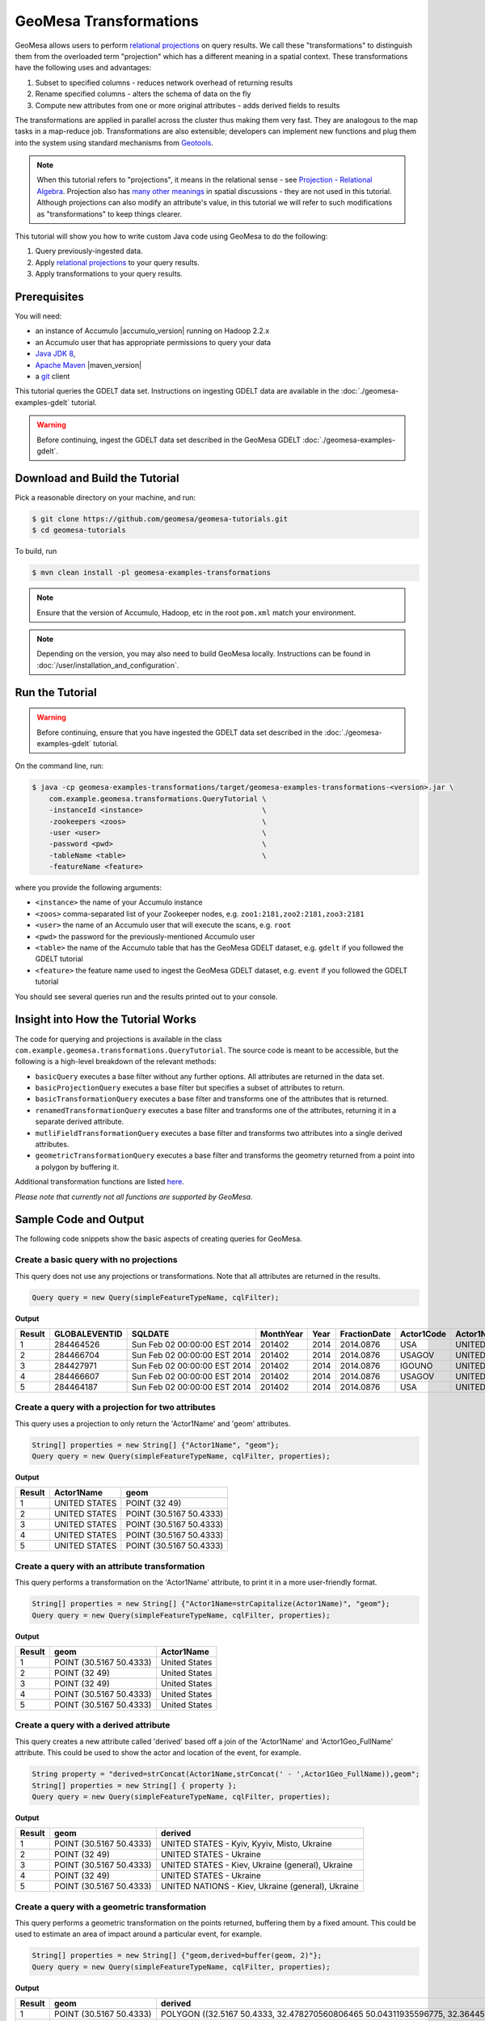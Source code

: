 GeoMesa Transformations
=======================

GeoMesa allows users to perform `relational
projections <http://en.wikipedia.org/wiki/Projection_%28relational_algebra%29>`__
on query results. We call these "transformations" to distinguish them
from the overloaded term "projection" which has a different meaning in a
spatial context. These transformations have the following uses and
advantages:

1. Subset to specified columns - reduces network overhead of returning
   results
2. Rename specified columns - alters the schema of data on the fly
3. Compute new attributes from one or more original attributes - adds
   derived fields to results

The transformations are applied in parallel across the cluster thus
making them very fast. They are analogous to the map tasks in a
map-reduce job. Transformations are also extensible; developers can
implement new functions and plug them into the system using standard
mechanisms from `Geotools <http://www.geotools.org/>`__.

.. note::

    When this tutorial refers to "projections", it means in the
    relational sense - see `Projection - Relational
    Algebra <http://en.wikipedia.org/wiki/Projection_(relational_algebra)>`__.
    Projection also has `many other
    meanings <http://en.wikipedia.org/wiki/Projection_(disambiguation)>`__
    in spatial discussions - they are not used in this tutorial. Although
    projections can also modify an attribute's value, in this tutorial we
    will refer to such modifications as "transformations" to keep things
    clearer.

This tutorial will show you how to write custom Java code using GeoMesa
to do the following:

1. Query previously-ingested data.
2. Apply `relational
   projections <http://en.wikipedia.org/wiki/Projection_%28relational_algebra%29>`__
   to your query results.
3. Apply transformations to your query results.

Prerequisites
-------------

You will need:

-  an instance of Accumulo |accumulo_version| running on Hadoop 2.2.x
-  an Accumulo user that has appropriate permissions to query your data
-  `Java JDK 8 <http://www.oracle.com/technetwork/java/javase/downloads/index.html>`__,
-  `Apache Maven <http://maven.apache.org/>`__ |maven_version|
-  a `git <http://git-scm.com/>`__ client

This tutorial queries the GDELT data set. Instructions on ingesting
GDELT data are available in the :doc:`./geomesa-examples-gdelt` tutorial.

.. warning::

    Before continuing, ingest the GDELT data set described in
    the GeoMesa GDELT :doc:`./geomesa-examples-gdelt`.

Download and Build the Tutorial
-------------------------------

Pick a reasonable directory on your machine, and run:

.. code-block:: bash

    $ git clone https://github.com/geomesa/geomesa-tutorials.git
    $ cd geomesa-tutorials

To build, run

.. code-block:: bash

    $ mvn clean install -pl geomesa-examples-transformations

.. note::

    Ensure that the version of Accumulo, Hadoop, etc in
    the root ``pom.xml`` match your environment.

.. note::

    Depending on the version, you may also need to build
    GeoMesa locally. Instructions can be found in
    :doc:`/user/installation_and_configuration`.

Run the Tutorial
----------------

.. warning::

    Before continuing, ensure that you have ingested the GDELT
    data set described in the :doc:`./geomesa-examples-gdelt`
    tutorial.

On the command line, run:

.. code-block:: bash

    $ java -cp geomesa-examples-transformations/target/geomesa-examples-transformations-<version>.jar \
        com.example.geomesa.transformations.QueryTutorial \
        -instanceId <instance>                            \
        -zookeepers <zoos>                                \
        -user <user>                                      \
        -password <pwd>                                   \
        -tableName <table>                                \
        -featureName <feature>

where you provide the following arguments:

-  ``<instance>`` the name of your Accumulo instance
-  ``<zoos>`` comma-separated list of your Zookeeper nodes, e.g.
   ``zoo1:2181,zoo2:2181,zoo3:2181``
-  ``<user>`` the name of an Accumulo user that will execute the scans,
   e.g. ``root``
-  ``<pwd>`` the password for the previously-mentioned Accumulo user
-  ``<table>`` the name of the Accumulo table that has the GeoMesa GDELT
   dataset, e.g. ``gdelt`` if you followed the GDELT tutorial
-  ``<feature>`` the feature name used to ingest the GeoMesa GDELT
   dataset, e.g. ``event`` if you followed the GDELT tutorial

You should see several queries run and the results printed out to your
console.

Insight into How the Tutorial Works
-----------------------------------

The code for querying and projections is available in the class
``com.example.geomesa.transformations.QueryTutorial``. The source code
is meant to be accessible, but the following is a high-level breakdown
of the relevant methods:

-  ``basicQuery`` executes a base filter without any further options.
   All attributes are returned in the data set.
-  ``basicProjectionQuery`` executes a base filter but specifies a
   subset of attributes to return.
-  ``basicTransformationQuery`` executes a base filter and transforms
   one of the attributes that is returned.
-  ``renamedTransformationQuery`` executes a base filter and transforms
   one of the attributes, returning it in a separate derived attribute.
-  ``mutliFieldTransformationQuery`` executes a base filter and
   transforms two attributes into a single derived attributes.
-  ``geometricTransformationQuery`` executes a base filter and
   transforms the geometry returned from a point into a polygon by
   buffering it.

Additional transformation functions are listed
`here <http://docs.geotools.org/latest/userguide/library/main/filter.html>`__.

*Please note that currently not all functions are supported by GeoMesa.*

Sample Code and Output
----------------------

The following code snippets show the basic aspects of creating queries
for GeoMesa.

Create a basic query with no projections
^^^^^^^^^^^^^^^^^^^^^^^^^^^^^^^^^^^^^^^^

This query does not use any projections or transformations. Note that
all attributes are returned in the results.

.. code-block:: java

    Query query = new Query(simpleFeatureTypeName, cqlFilter);

**Output**

+----------+-----------------+--------------------------------+-------------+--------+----------------+--------------+------------------+---------------------+------------------------+--------------------+-----------------------+-----------------------+-------------------+-------------------+-------------------+--------------+-----------------+---------------------+------------------------+--------------------+-----------------------+-----------------------+-------------------+-------------------+-------------------+---------------+-------------+-----------------+-----------------+-------------+------------------+---------------+--------------+---------------+-------------+-------------------+------------------------------------+--------------------------+-----------------------+------------------+-------------------+------------------------+-------------------+------------------------------------+--------------------------+-----------------------+------------------+-------------------+------------------------+-------------------+------------------------------------+--------------------------+-----------------------+------------------+-------------------+------------------------+-------------+---------------------------+
| Result   | GLOBALEVENTID   | SQLDATE                        | MonthYear   | Year   | FractionDate   | Actor1Code   | Actor1Name       | Actor1CountryCode   | Actor1KnownGroupCode   | Actor1EthnicCode   | Actor1Religion1Code   | Actor1Religion2Code   | Actor1Type1Code   | Actor1Type2Code   | Actor1Type3Code   | Actor2Code   | Actor2Name      | Actor2CountryCode   | Actor2KnownGroupCode   | Actor2EthnicCode   | Actor2Religion1Code   | Actor2Religion2Code   | Actor2Type1Code   | Actor2Type2Code   | Actor2Type3Code   | IsRootEvent   | EventCode   | EventBaseCode   | EventRootCode   | QuadClass   | GoldsteinScale   | NumMentions   | NumSources   | NumArticles   | AvgTone     | Actor1Geo\_Type   | Actor1Geo\_FullName                | Actor1Geo\_CountryCode   | Actor1Geo\_ADM1Code   | Actor1Geo\_Lat   | Actor1Geo\_Long   | Actor1Geo\_FeatureID   | Actor2Geo\_Type   | Actor2Geo\_FullName                | Actor2Geo\_CountryCode   | Actor2Geo\_ADM1Code   | Actor2Geo\_Lat   | Actor2Geo\_Long   | Actor2Geo\_FeatureID   | ActionGeo\_Type   | ActionGeo\_FullName                | ActionGeo\_CountryCode   | ActionGeo\_ADM1Code   | ActionGeo\_Lat   | ActionGeo\_Long   | ActionGeo\_FeatureID   | DATEADDED   | geom                      |
+==========+=================+================================+=============+========+================+==============+==================+=====================+========================+====================+=======================+=======================+===================+===================+===================+==============+=================+=====================+========================+====================+=======================+=======================+===================+===================+===================+===============+=============+=================+=================+=============+==================+===============+==============+===============+=============+===================+====================================+==========================+=======================+==================+===================+========================+===================+====================================+==========================+=======================+==================+===================+========================+===================+====================================+==========================+=======================+==================+===================+========================+=============+===========================+
| 1        | 284464526       | Sun Feb 02 00:00:00 EST 2014   | 201402      | 2014   | 2014.0876      | USA          | UNITED STATES    | USA                 |                        |                    |                       |                       |                   |                   |                   | USAGOV       | UNITED STATES   | USA                 |                        |                    |                       |                       | GOV               |                   |                   | 0             | 010         | 010             | 01              | 1           | 0.0              | 2             | 1            | 2             | 2.6362038   | 4                 | Kyiv, Kyyiv, Misto, Ukraine        | UP                       | UP12                  | 50.4333          | 30.5167           | -1044367               | 1                 | United States                      | US                       | US                    | 38.0             | -97.0             | null                   | 1                 | United States                      | US                       | US                    | 38.0             | -97.0             | null                   | 20140202    | POINT (30.5167 50.4333)   |
+----------+-----------------+--------------------------------+-------------+--------+----------------+--------------+------------------+---------------------+------------------------+--------------------+-----------------------+-----------------------+-------------------+-------------------+-------------------+--------------+-----------------+---------------------+------------------------+--------------------+-----------------------+-----------------------+-------------------+-------------------+-------------------+---------------+-------------+-----------------+-----------------+-------------+------------------+---------------+--------------+---------------+-------------+-------------------+------------------------------------+--------------------------+-----------------------+------------------+-------------------+------------------------+-------------------+------------------------------------+--------------------------+-----------------------+------------------+-------------------+------------------------+-------------------+------------------------------------+--------------------------+-----------------------+------------------+-------------------+------------------------+-------------+---------------------------+
| 2        | 284466704       | Sun Feb 02 00:00:00 EST 2014   | 201402      | 2014   | 2014.0876      | USAGOV       | UNITED STATES    | USA                 |                        |                    |                       |                       | GOV               |                   |                   | USA          | UNITED STATES   | USA                 |                        |                    |                       |                       |                   |                   |                   | 1             | 036         | 036             | 03              | 1           | 4.0              | 4             | 1            | 4             | 1.5810276   | 1                 | Ukraine                            | UP                       | UP                    | 49.0             | 32.0              | null                   | 1                 | Ukraine                            | UP                       | UP                    | 49.0             | 32.0              | null                   | 1                 | Ukraine                            | UP                       | UP                    | 49.0             | 32.0              | null                   | 20140202    | POINT (32 49)             |
+----------+-----------------+--------------------------------+-------------+--------+----------------+--------------+------------------+---------------------+------------------------+--------------------+-----------------------+-----------------------+-------------------+-------------------+-------------------+--------------+-----------------+---------------------+------------------------+--------------------+-----------------------+-----------------------+-------------------+-------------------+-------------------+---------------+-------------+-----------------+-----------------+-------------+------------------+---------------+--------------+---------------+-------------+-------------------+------------------------------------+--------------------------+-----------------------+------------------+-------------------+------------------------+-------------------+------------------------------------+--------------------------+-----------------------+------------------+-------------------+------------------------+-------------------+------------------------------------+--------------------------+-----------------------+------------------+-------------------+------------------------+-------------+---------------------------+
| 3        | 284427971       | Sun Feb 02 00:00:00 EST 2014   | 201402      | 2014   | 2014.0876      | IGOUNO       | UNITED NATIONS   |                     | UNO                    |                    |                       |                       | IGO               |                   |                   | USA          | UNITED STATES   | USA                 |                        |                    |                       |                       |                   |                   |                   | 0             | 012         | 012             | 01              | 1           | -0.4             | 27            | 3            | 27            | 1.0064903   | 4                 | Kiev, Ukraine (general), Ukraine   | UP                       | UP00                  | 50.4333          | 30.5167           | -1044367               | 4                 | Kiev, Ukraine (general), Ukraine   | UP                       | UP00                  | 50.4333          | 30.5167           | -1044367               | 4                 | Kiev, Ukraine (general), Ukraine   | UP                       | UP00                  | 50.4333          | 30.5167           | -1044367               | 20140202    | POINT (30.5167 50.4333)   |
+----------+-----------------+--------------------------------+-------------+--------+----------------+--------------+------------------+---------------------+------------------------+--------------------+-----------------------+-----------------------+-------------------+-------------------+-------------------+--------------+-----------------+---------------------+------------------------+--------------------+-----------------------+-----------------------+-------------------+-------------------+-------------------+---------------+-------------+-----------------+-----------------+-------------+------------------+---------------+--------------+---------------+-------------+-------------------+------------------------------------+--------------------------+-----------------------+------------------+-------------------+------------------------+-------------------+------------------------------------+--------------------------+-----------------------+------------------+-------------------+------------------------+-------------------+------------------------------------+--------------------------+-----------------------+------------------+-------------------+------------------------+-------------+---------------------------+
| 4        | 284466607       | Sun Feb 02 00:00:00 EST 2014   | 201402      | 2014   | 2014.0876      | USAGOV       | UNITED STATES    | USA                 |                        |                    |                       |                       | GOV               |                   |                   | UKR          | UKRAINE         | UKR                 |                        |                    |                       |                       |                   |                   |                   | 1             | 100         | 100             | 10              | 3           | -5.0             | 2             | 1            | 2             | 7.826087    | 1                 | Ukraine                            | UP                       | UP                    | 49.0             | 32.0              | null                   | 1                 | Ukraine                            | UP                       | UP                    | 49.0             | 32.0              | null                   | 1                 | Ukraine                            | UP                       | UP                    | 49.0             | 32.0              | null                   | 20140202    | POINT (32 49)             |
+----------+-----------------+--------------------------------+-------------+--------+----------------+--------------+------------------+---------------------+------------------------+--------------------+-----------------------+-----------------------+-------------------+-------------------+-------------------+--------------+-----------------+---------------------+------------------------+--------------------+-----------------------+-----------------------+-------------------+-------------------+-------------------+---------------+-------------+-----------------+-----------------+-------------+------------------+---------------+--------------+---------------+-------------+-------------------+------------------------------------+--------------------------+-----------------------+------------------+-------------------+------------------------+-------------------+------------------------------------+--------------------------+-----------------------+------------------+-------------------+------------------------+-------------------+------------------------------------+--------------------------+-----------------------+------------------+-------------------+------------------------+-------------+---------------------------+
| 5        | 284464187       | Sun Feb 02 00:00:00 EST 2014   | 201402      | 2014   | 2014.0876      | USA          | UNITED STATES    | USA                 |                        |                    |                       |                       |                   |                   |                   | UKR          | UKRAINE         | UKR                 |                        |                    |                       |                       |                   |                   |                   | 0             | 111         | 111             | 11              | 3           | -2.0             | 5             | 1            | 5             | 1.4492754   | 4                 | Kiev, Ukraine (general), Ukraine   | UP                       | UP00                  | 50.4333          | 30.5167           | -1044367               | 4                 | Kiev, Ukraine (general), Ukraine   | UP                       | UP00                  | 50.4333          | 30.5167           | -1044367               | 4                 | Kiev, Ukraine (general), Ukraine   | UP                       | UP00                  | 50.4333          | 30.5167           | -1044367               | 20140202    | POINT (30.5167 50.4333)   |
+----------+-----------------+--------------------------------+-------------+--------+----------------+--------------+------------------+---------------------+------------------------+--------------------+-----------------------+-----------------------+-------------------+-------------------+-------------------+--------------+-----------------+---------------------+------------------------+--------------------+-----------------------+-----------------------+-------------------+-------------------+-------------------+---------------+-------------+-----------------+-----------------+-------------+------------------+---------------+--------------+---------------+-------------+-------------------+------------------------------------+--------------------------+-----------------------+------------------+-------------------+------------------------+-------------------+------------------------------------+--------------------------+-----------------------+------------------+-------------------+------------------------+-------------------+------------------------------------+--------------------------+-----------------------+------------------+-------------------+------------------------+-------------+---------------------------+

Create a query with a projection for two attributes
^^^^^^^^^^^^^^^^^^^^^^^^^^^^^^^^^^^^^^^^^^^^^^^^^^^

This query uses a projection to only return the 'Actor1Name' and 'geom'
attributes.

.. code-block:: java

    String[] properties = new String[] {"Actor1Name", "geom"};
    Query query = new Query(simpleFeatureTypeName, cqlFilter, properties);

**Output**

+----------+-----------------+---------------------------+
| Result   | Actor1Name      | geom                      |
+==========+=================+===========================+
| 1        | UNITED STATES   | POINT (32 49)             |
+----------+-----------------+---------------------------+
| 2        | UNITED STATES   | POINT (30.5167 50.4333)   |
+----------+-----------------+---------------------------+
| 3        | UNITED STATES   | POINT (30.5167 50.4333)   |
+----------+-----------------+---------------------------+
| 4        | UNITED STATES   | POINT (30.5167 50.4333)   |
+----------+-----------------+---------------------------+
| 5        | UNITED STATES   | POINT (30.5167 50.4333)   |
+----------+-----------------+---------------------------+

Create a query with an attribute transformation
^^^^^^^^^^^^^^^^^^^^^^^^^^^^^^^^^^^^^^^^^^^^^^^

This query performs a transformation on the 'Actor1Name' attribute, to
print it in a more user-friendly format.

.. code-block:: java

    String[] properties = new String[] {"Actor1Name=strCapitalize(Actor1Name)", "geom"};
    Query query = new Query(simpleFeatureTypeName, cqlFilter, properties);

**Output**

+----------+---------------------------+-----------------+
| Result   | geom                      | Actor1Name      |
+==========+===========================+=================+
| 1        | POINT (30.5167 50.4333)   | United States   |
+----------+---------------------------+-----------------+
| 2        | POINT (32 49)             | United States   |
+----------+---------------------------+-----------------+
| 3        | POINT (32 49)             | United States   |
+----------+---------------------------+-----------------+
| 4        | POINT (30.5167 50.4333)   | United States   |
+----------+---------------------------+-----------------+
| 5        | POINT (30.5167 50.4333)   | United States   |
+----------+---------------------------+-----------------+

Create a query with a derived attribute
^^^^^^^^^^^^^^^^^^^^^^^^^^^^^^^^^^^^^^^

This query creates a new attribute called 'derived' based off a join of
the 'Actor1Name' and 'Actor1Geo\_FullName' attribute. This could be used
to show the actor and location of the event, for example.

.. code-block:: java

    String property = "derived=strConcat(Actor1Name,strConcat(' - ',Actor1Geo_FullName)),geom";
    String[] properties = new String[] { property };
    Query query = new Query(simpleFeatureTypeName, cqlFilter, properties);

**Output**

+----------+---------------------------+-----------------------------------------------------+
| Result   | geom                      | derived                                             |
+==========+===========================+=====================================================+
| 1        | POINT (30.5167 50.4333)   | UNITED STATES - Kyiv, Kyyiv, Misto, Ukraine         |
+----------+---------------------------+-----------------------------------------------------+
| 2        | POINT (32 49)             | UNITED STATES - Ukraine                             |
+----------+---------------------------+-----------------------------------------------------+
| 3        | POINT (30.5167 50.4333)   | UNITED STATES - Kiev, Ukraine (general), Ukraine    |
+----------+---------------------------+-----------------------------------------------------+
| 4        | POINT (32 49)             | UNITED STATES - Ukraine                             |
+----------+---------------------------+-----------------------------------------------------+
| 5        | POINT (30.5167 50.4333)   | UNITED NATIONS - Kiev, Ukraine (general), Ukraine   |
+----------+---------------------------+-----------------------------------------------------+

Create a query with a geometric transformation
^^^^^^^^^^^^^^^^^^^^^^^^^^^^^^^^^^^^^^^^^^^^^^

This query performs a geometric transformation on the points returned,
buffering them by a fixed amount. This could be used to estimate an area
of impact around a particular event, for example.

.. code-block:: java

    String[] properties = new String[] {"geom,derived=buffer(geom, 2)"};
    Query query = new Query(simpleFeatureTypeName, cqlFilter, properties);

**Output**

+----------+---------------------------+--------------------------------------------------------------------------------------------------------------------------------------------------------------------------------------------------------------------------------------------------------------------------------------------------------------------------------------------------------------------------------------------------------------------------------------------------------------------------------------------------------------------------------------------------------------------------------------------------------------------------------------------------------------------------------------------------------------------------------------------------------------------------------------------------------------------------------------------------------------------------------------------------------------------------------------------------------------------------------------------------------------------------------------------------------------------------------------------------------------------------------------------------------------------------------------------------------+
| Result   | geom                      | derived                                                                                                                                                                                                                                                                                                                                                                                                                                                                                                                                                                                                                                                                                                                                                                                                                                                                                                                                                                                                                                                                                                                                                                                                |
+==========+===========================+========================================================================================================================================================================================================================================================================================================================================================================================================================================================================================================================================================================================================================================================================================================================================================================================================================================================================================================================================================================================================================================================================================================================================================================================================+
| 1        | POINT (30.5167 50.4333)   | POLYGON ((32.5167 50.4333, 32.478270560806465 50.04311935596775, 32.36445906502257 49.66793313526982, 32.17963922460509 49.3221595339608, 31.930913562373096 49.01908643762691, 31.627840466039206 48.77036077539491, 31.28206686473018 48.58554093497743, 30.906880644032256 48.47172943919354, 30.5167 48.4333, 30.126519355967744 48.47172943919354, 29.75133313526982 48.58554093497743, 29.405559533960798 48.77036077539491, 29.102486437626904 49.01908643762691, 28.85376077539491 49.3221595339608, 28.668940934977428 49.66793313526983, 28.55512943919354 50.04311935596775, 28.5167 50.4333, 28.55512943919354 50.82348064403226, 28.668940934977428 51.198666864730185, 28.85376077539491 51.54444046603921, 29.102486437626908 51.8475135623731, 29.405559533960798 52.09623922460509, 29.751333135269824 52.281059065022575, 30.126519355967748 52.39487056080647, 30.516700000000004 52.4333, 30.906880644032263 52.39487056080646, 31.282066864730186 52.281059065022575, 31.62784046603921 52.09623922460509, 31.9309135623731 51.847513562373095, 32.1796392246051 51.5444404660392, 32.36445906502258 51.19866686473018, 32.478270560806465 50.82348064403225, 32.5167 50.4333))   |
+----------+---------------------------+--------------------------------------------------------------------------------------------------------------------------------------------------------------------------------------------------------------------------------------------------------------------------------------------------------------------------------------------------------------------------------------------------------------------------------------------------------------------------------------------------------------------------------------------------------------------------------------------------------------------------------------------------------------------------------------------------------------------------------------------------------------------------------------------------------------------------------------------------------------------------------------------------------------------------------------------------------------------------------------------------------------------------------------------------------------------------------------------------------------------------------------------------------------------------------------------------------+
| 2        | POINT (30.5167 50.4333)   | POLYGON ((32.5167 50.4333, 32.478270560806465 50.04311935596775, 32.36445906502257 49.66793313526982, 32.17963922460509 49.3221595339608, 31.930913562373096 49.01908643762691, 31.627840466039206 48.77036077539491, 31.28206686473018 48.58554093497743, 30.906880644032256 48.47172943919354, 30.5167 48.4333, 30.126519355967744 48.47172943919354, 29.75133313526982 48.58554093497743, 29.405559533960798 48.77036077539491, 29.102486437626904 49.01908643762691, 28.85376077539491 49.3221595339608, 28.668940934977428 49.66793313526983, 28.55512943919354 50.04311935596775, 28.5167 50.4333, 28.55512943919354 50.82348064403226, 28.668940934977428 51.198666864730185, 28.85376077539491 51.54444046603921, 29.102486437626908 51.8475135623731, 29.405559533960798 52.09623922460509, 29.751333135269824 52.281059065022575, 30.126519355967748 52.39487056080647, 30.516700000000004 52.4333, 30.906880644032263 52.39487056080646, 31.282066864730186 52.281059065022575, 31.62784046603921 52.09623922460509, 31.9309135623731 51.847513562373095, 32.1796392246051 51.5444404660392, 32.36445906502258 51.19866686473018, 32.478270560806465 50.82348064403225, 32.5167 50.4333))   |
+----------+---------------------------+--------------------------------------------------------------------------------------------------------------------------------------------------------------------------------------------------------------------------------------------------------------------------------------------------------------------------------------------------------------------------------------------------------------------------------------------------------------------------------------------------------------------------------------------------------------------------------------------------------------------------------------------------------------------------------------------------------------------------------------------------------------------------------------------------------------------------------------------------------------------------------------------------------------------------------------------------------------------------------------------------------------------------------------------------------------------------------------------------------------------------------------------------------------------------------------------------------+
| 3        | POINT (32 49)             | POLYGON ((34 49, 33.961570560806464 48.609819355967744, 33.84775906502257 48.23463313526982, 33.66293922460509 47.8888595339608, 33.41421356237309 47.58578643762691, 33.1111404660392 47.33706077539491, 32.76536686473018 47.15224093497743, 32.390180644032256 47.038429439193536, 32 47, 31.609819355967744 47.038429439193536, 31.23463313526982 47.15224093497743, 30.888859533960797 47.33706077539491, 30.585786437626904 47.58578643762691, 30.33706077539491 47.8888595339608, 30.152240934977428 48.234633135269824, 30.03842943919354 48.609819355967744, 30 49, 30.03842943919354 49.390180644032256, 30.152240934977428 49.76536686473018, 30.33706077539491 50.11114046603921, 30.585786437626908 50.4142135623731, 30.888859533960797 50.66293922460509, 31.234633135269824 50.84775906502257, 31.609819355967748 50.961570560806464, 32.00000000000001 51, 32.39018064403226 50.96157056080646, 32.76536686473018 50.84775906502257, 33.11114046603921 50.66293922460509, 33.4142135623731 50.41421356237309, 33.6629392246051 50.111140466039195, 33.84775906502258 49.765366864730176, 33.961570560806464 49.39018064403225, 34 49))                                                |
+----------+---------------------------+--------------------------------------------------------------------------------------------------------------------------------------------------------------------------------------------------------------------------------------------------------------------------------------------------------------------------------------------------------------------------------------------------------------------------------------------------------------------------------------------------------------------------------------------------------------------------------------------------------------------------------------------------------------------------------------------------------------------------------------------------------------------------------------------------------------------------------------------------------------------------------------------------------------------------------------------------------------------------------------------------------------------------------------------------------------------------------------------------------------------------------------------------------------------------------------------------------+
| 4        | POINT (30.5167 50.4333)   | POLYGON ((32.5167 50.4333, 32.478270560806465 50.04311935596775, 32.36445906502257 49.66793313526982, 32.17963922460509 49.3221595339608, 31.930913562373096 49.01908643762691, 31.627840466039206 48.77036077539491, 31.28206686473018 48.58554093497743, 30.906880644032256 48.47172943919354, 30.5167 48.4333, 30.126519355967744 48.47172943919354, 29.75133313526982 48.58554093497743, 29.405559533960798 48.77036077539491, 29.102486437626904 49.01908643762691, 28.85376077539491 49.3221595339608, 28.668940934977428 49.66793313526983, 28.55512943919354 50.04311935596775, 28.5167 50.4333, 28.55512943919354 50.82348064403226, 28.668940934977428 51.198666864730185, 28.85376077539491 51.54444046603921, 29.102486437626908 51.8475135623731, 29.405559533960798 52.09623922460509, 29.751333135269824 52.281059065022575, 30.126519355967748 52.39487056080647, 30.516700000000004 52.4333, 30.906880644032263 52.39487056080646, 31.282066864730186 52.281059065022575, 31.62784046603921 52.09623922460509, 31.9309135623731 51.847513562373095, 32.1796392246051 51.5444404660392, 32.36445906502258 51.19866686473018, 32.478270560806465 50.82348064403225, 32.5167 50.4333))   |
+----------+---------------------------+--------------------------------------------------------------------------------------------------------------------------------------------------------------------------------------------------------------------------------------------------------------------------------------------------------------------------------------------------------------------------------------------------------------------------------------------------------------------------------------------------------------------------------------------------------------------------------------------------------------------------------------------------------------------------------------------------------------------------------------------------------------------------------------------------------------------------------------------------------------------------------------------------------------------------------------------------------------------------------------------------------------------------------------------------------------------------------------------------------------------------------------------------------------------------------------------------------+
| 5        | POINT (30.5167 50.4333)   | POLYGON ((32.5167 50.4333, 32.478270560806465 50.04311935596775, 32.36445906502257 49.66793313526982, 32.17963922460509 49.3221595339608, 31.930913562373096 49.01908643762691, 31.627840466039206 48.77036077539491, 31.28206686473018 48.58554093497743, 30.906880644032256 48.47172943919354, 30.5167 48.4333, 30.126519355967744 48.47172943919354, 29.75133313526982 48.58554093497743, 29.405559533960798 48.77036077539491, 29.102486437626904 49.01908643762691, 28.85376077539491 49.3221595339608, 28.668940934977428 49.66793313526983, 28.55512943919354 50.04311935596775, 28.5167 50.4333, 28.55512943919354 50.82348064403226, 28.668940934977428 51.198666864730185, 28.85376077539491 51.54444046603921, 29.102486437626908 51.8475135623731, 29.405559533960798 52.09623922460509, 29.751333135269824 52.281059065022575, 30.126519355967748 52.39487056080647, 30.516700000000004 52.4333, 30.906880644032263 52.39487056080646, 31.282066864730186 52.281059065022575, 31.62784046603921 52.09623922460509, 31.9309135623731 51.847513562373095, 32.1796392246051 51.5444404660392, 32.36445906502258 51.19866686473018, 32.478270560806465 50.82348064403225, 32.5167 50.4333))   |
+----------+---------------------------+--------------------------------------------------------------------------------------------------------------------------------------------------------------------------------------------------------------------------------------------------------------------------------------------------------------------------------------------------------------------------------------------------------------------------------------------------------------------------------------------------------------------------------------------------------------------------------------------------------------------------------------------------------------------------------------------------------------------------------------------------------------------------------------------------------------------------------------------------------------------------------------------------------------------------------------------------------------------------------------------------------------------------------------------------------------------------------------------------------------------------------------------------------------------------------------------------------+
